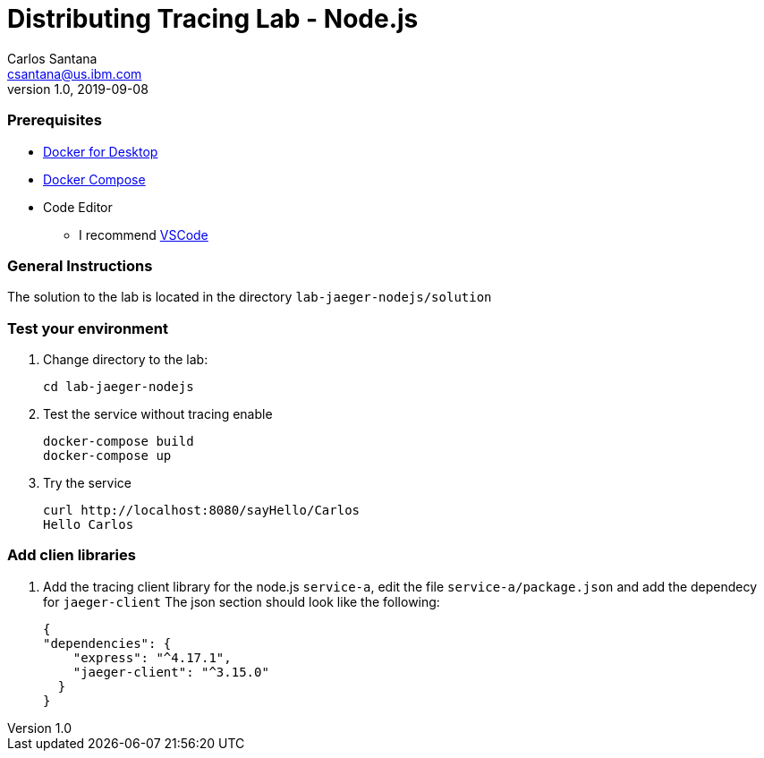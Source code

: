 = Distributing Tracing Lab - Node.js
Carlos Santana <csantana@us.ibm.com>
v1.0, 2019-09-08
:imagesdir: images

[discrete]
=== Prerequisites

* https://www.docker.com/products/docker-desktop[Docker for Desktop]
* https://docs.docker.com/compose/install[Docker Compose]
* Code Editor
** I recommend https://code.visualstudio.com[VSCode]

[discrete]
=== General Instructions

The solution to the lab is located in the directory `lab-jaeger-nodejs/solution`

[discrete]
=== Test your environment

. Change directory to the lab:
+
----
cd lab-jaeger-nodejs
----


. Test the service without tracing enable
+
----
docker-compose build
docker-compose up
----

. Try the service
+
----
curl http://localhost:8080/sayHello/Carlos
Hello Carlos
----


[discrete]
=== Add clien libraries

. Add the tracing client library for the node.js `service-a`, edit the file `service-a/package.json` and add the dependecy for `jaeger-client`
The json section should look like the following:
+
[source, json]
----
{
"dependencies": {
    "express": "^4.17.1",
    "jaeger-client": "^3.15.0"
  }
}
----